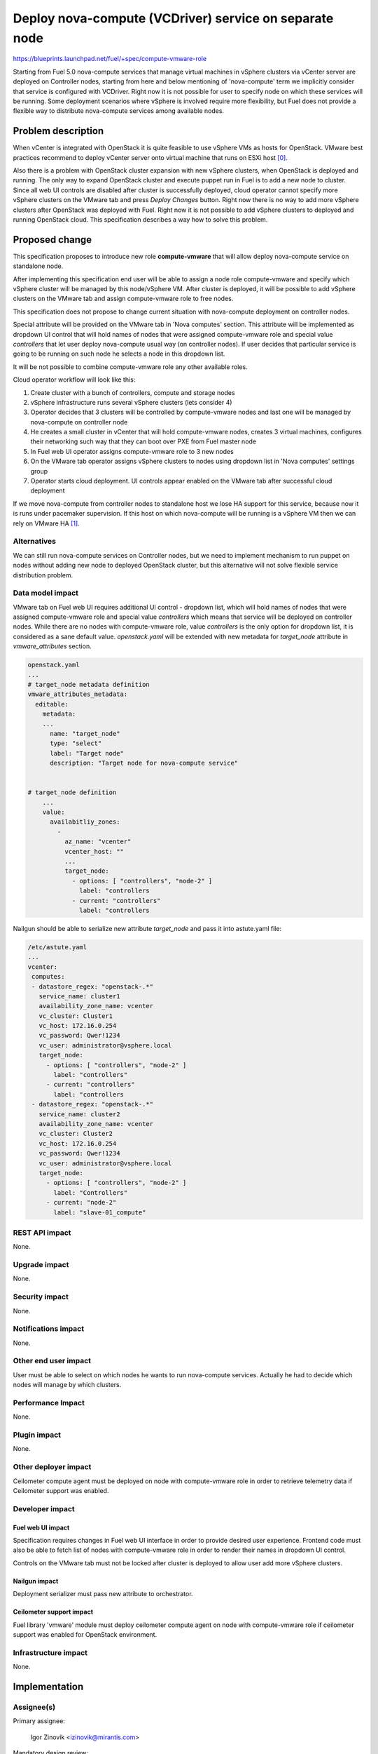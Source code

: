 ..
 This work is licensed under a Creative Commons Attribution 3.0 Unported
 License.

 http://creativecommons.org/licenses/by/3.0/legalcode

=======================================================
Deploy nova-compute (VCDriver) service on separate node
=======================================================

https://blueprints.launchpad.net/fuel/+spec/compute-vmware-role

Starting from Fuel 5.0 nova-compute services that manage virtual machines in
vSphere clusters via vCenter server are deployed on Controller nodes, starting
from here and below mentioning of 'nova-compute' term we implicitly consider
that service is configured with VCDriver.  Right now it is not possible for
user to specify node on which these services will be running.  Some deployment
scenarios where vSphere is involved require more flexibility, but Fuel does not
provide a flexible way to distribute nova-compute services among available
nodes.


Problem description
===================

When vCenter is integrated with OpenStack it is quite feasible to use vSphere
VMs as hosts for OpenStack.  VMware best practices recommend to deploy vCenter
server onto virtual machine that runs on ESXi host [0]_.

Also there is a problem with OpenStack cluster expansion with new vSphere
clusters, when OpenStack is deployed and running.  The only way to expand
OpenStack cluster and execute puppet run in Fuel is to add a new node to
cluster.  Since all web UI controls are disabled after cluster is successfully
deployed, cloud operator cannot specify more vSphere clusters on the VMware tab
and press *Deploy Changes* button.  Right now there is no way to add more
vSphere clusters after OpenStack was deployed with Fuel.  Right now it is not
possible to add vSphere clusters to deployed and running OpenStack cloud. This
specification describes a way how to solve this problem.


Proposed change
===============

This specification proposes to introduce new role **compute-vmware** that will
allow deploy nova-compute service on standalone node.

After implementing this specification end user will be able to assign a node
role compute-vmware and specify which vSphere cluster will be managed by
this node/vSphere VM.  After cluster is deployed, it will be possible to add
vSphere clusters on the VMware tab and assign compute-vmware role to free
nodes.

This specification does not propose to change current situation with
nova-compute deployment on controller nodes.

Special attribute will be provided on the VMware tab in 'Nova computes'
section.  This attribute will be implemented as dropdown UI control that will
hold names of nodes that were assigned compute-vmware role and special value
*controllers* that let user deploy nova-compute usual way (on controller
nodes).  If user decides that particular service is going to be running on such
node he selects a node in this dropdown list.

It will be not possible to combine compute-vmware role any other available
roles.

Cloud operator workflow will look like this:

#. Create cluster with a bunch of controllers, compute and storage nodes

#. vSphere infrastructure runs several vSphere clusters (lets consider 4)

#. Operator decides that 3 clusters will be controlled by compute-vmware
   nodes and last one will be managed by nova-compute on controller node

#. He creates a small cluster in vCenter that will hold compute-vmware
   nodes, creates 3 virtual machines, configures their networking such way that
   they can boot over PXE from Fuel master node

#. In Fuel web UI operator assigns compute-vmware role to 3 new nodes

#. On the VMware tab operator assigns vSphere clusters to nodes using dropdown
   list in 'Nova computes' settings group

#. Operator starts cloud deployment.  UI controls appear enabled on the VMware
   tab after successful cloud deployment

If we move nova-compute from controller nodes to standalone host we lose HA
support for this service, because now it is runs under pacemaker supervision.
If this host on which nova-compute will be running is a vSphere VM then we can
rely on VMware HA [1]_.


Alternatives
------------

We can still run nova-compute services on Controller nodes, but we need to
implement mechanism to run puppet on nodes without adding new node to deployed
OpenStack cluster, but this alternative will not solve flexible service
distribution problem.


Data model impact
-----------------

VMware tab on Fuel web UI requires additional UI control - dropdown list, which
will hold names of nodes that were assigned compute-vmware role and special
value *controllers* which means that service will be deployed on controller
nodes.  While there are no nodes with compute-vmware role, value *controllers*
is the only option for dropdown list, it is considered as a sane default value.
*openstack.yaml* will be extended with new metadata for *target_node* attribute
in *vmware_attributes* section.

.. code-block:: yaml

    openstack.yaml
    ...
    # target_node metadata definition
    vmware_attributes_metadata:
      editable:
        metadata:
        ...
          name: "target_node"
          type: "select"
          label: "Target node"
          description: "Target node for nova-compute service"


    # target_node definition
        ...
        value:
          availabitliy_zones:
            -
              az_name: "vcenter"
              vcenter_host: ""
              ...
              target_node:
                - options: [ "controllers", "node-2" ]
                  label: "controllers
                - current: "controllers"
                  label: "controllers

Nailgun should be able to serialize new attribute *target_node* and pass it
into astute.yaml file:

.. code-block:: yaml

    /etc/astute.yaml
    ...
    vcenter:
     computes:
     - datastore_regex: "openstack-.*"
       service_name: cluster1
       availability_zone_name: vcenter
       vc_cluster: Cluster1
       vc_host: 172.16.0.254
       vc_password: Qwer!1234
       vc_user: administrator@vsphere.local
       target_node:
         - options: [ "controllers", "node-2" ]
           label: "controllers"
         - current: "controllers"
           label: "controllers
     - datastore_regex: "openstack-.*"
       service_name: cluster2
       availability_zone_name: vcenter
       vc_cluster: Cluster2
       vc_host: 172.16.0.254
       vc_password: Qwer!1234
       vc_user: administrator@vsphere.local
       target_node:
         - options: [ "controllers", "node-2" ]
           label: "Controllers"
         - current: "node-2"
           label: "slave-01_compute"


REST API impact
---------------

None.

Upgrade impact
--------------

None.

Security impact
---------------

None.

Notifications impact
--------------------

None.

Other end user impact
---------------------

User must be able to select on which nodes he wants to run nova-compute
services. Actually he had to decide which nodes will manage by which clusters.


Performance Impact
------------------

None.

Plugin impact
-------------

None.

Other deployer impact
---------------------

Ceilometer compute agent must be deployed on node with compute-vmware role in
order to retrieve telemetry data if Ceilometer support was enabled.


Developer impact
----------------

Fuel web UI impact
~~~~~~~~~~~~~~~~~~
Specification requires changes in Fuel web UI interface in order to provide
desired user experience.  Frontend code must also be able to fetch list of
nodes with compute-vmware role in order to render their names in dropdown UI
control.

Controls on the VMware tab must not be locked after cluster is deployed to
allow user add more vSphere clusters.

Nailgun impact
~~~~~~~~~~~~~~

Deployment serializer must pass new attribute to orchestrator.

Ceilometer support impact
~~~~~~~~~~~~~~~~~~~~~~~~~

Fuel library 'vmware' module must deploy ceilometer compute agent on node with
compute-vmware role if ceilometer support was enabled for OpenStack
environment.


Infrastructure impact
---------------------

None.


Implementation
==============

Assignee(s)
-----------

Primary assignee:

  Igor Zinovik <izinovik@mirantis.com>

Mandatory design review:

  Andrey Danin <adanin@mirantis.com>

  Sergii Golovatiuk <sgolovatiuk@mirantis.com>

  Vitaly Kramskikh <vkramskikh@mirantis.com>

  Evgeniy L <eli@mirantis.com>

Developers:

  Nailgun

  Andriy Popovich <apopovych@mirantis.com>

  Fuel web UI

  Anton Zemlyanov <azemlyanov@mirantis.com>

  Fuel-library

  Igor Zinovik <izinovik@mirantis.com>

Quality assurance

  Oleksandr Kosse <okosse@mirantis.com>

  Olesia Tsvigun <otsvigun@mirantis.com>

Work Items
----------

* [Nailgun] Add new role to Nailgun database
* [Nailgun] Restrict combining compute-vmware with other roles
* [Nailgun] Modify deployment serializer
* [UI] Implement function that will fetch names of nodes with compute-vmware
  role
* [UI] Implement dropdown UI control for nodes on the VMware tab
* [UI] Allow controls on the VMware tab stay enabled after successful cluster
  deployment
* [Fuel-library] Implement deployment task that will deploy nova-compute
* [Fuel-library] Extend Fuel deployment graph with new task
* [Fuel-library] Implement ceilometer compute agent deployment actions


Dependencies
============

None.


Testing
=======

Following test cases must be implemented:

* Cluster with nova-compute only on controllers

  * Create a cluster with vCenter support
  * Skip adding compute-vmware nodes
  * Deploy the cluster

* Cluster with nova-compute on controllers and compute-vmware nodes

  * Create a cluster with vCenter support
  * Add one compute-vmware node
  * Assign vSphere cluster to compute-vmware node
  * Assign vSphere cluster to controllers
  * Deploy the cluster

* Ceilometer enabled cluster with nova-compute on controllers and
  compute-vmware nodes

* Compute-vmware node failover test

  * Cluster with nova-compute on compute-vmware node which is a VMware virtual
    machine
  * Power off host on which compute-vmware node is running
  * Wait till virtual machine is restarted by VMware HA
  * Verify cluster functionality

* Cluster with nova-compute only on compute-vmware nodes

  * Create a cluster with vCenter support
  * Add compute-vmware nodes; amount of nodes must be equal to number of
    vSphere clusters
  * Assign vSphere clusters to compute-vmware nodes
  * Deploy cluster

* Add vSphere cluster to deployed and running OpenStack environment with
  nova-computes running only on controllers

* Add vSphere cluster to deployed and running OpenStack environment with
  nova-computes running on controllers and compute-vmware nodes

* Add vSphere cluster to deployed and running OpenStack environment with
  nova-computes running only on compute-vmware nodes

Acceptance criteria
-------------------

User can deploy nova-compute service on node with compute-vmware role.


Documentation Impact
====================

Documentation must describe new role, what problems it solves, what limitations
are related to new role.


References
==========

.. [0] http://www.vmware.com/files/pdf/vcenter/VMware-vCenter-Server-5.5-Technical-Whitepaper.pdf

.. [1] http://www.vmware.com/files/pdf/VMwareHA_twp.pdf
